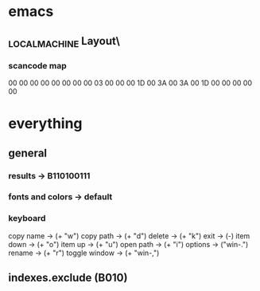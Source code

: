 * emacs
** \HKEY_LOCAL_MACHINE\SYSTEM\CurrentControlSet\Control\Keyboard Layout\
*** scancode map
00 00 00 00  00 00 00 00
03 00 00 00  1D 00 3A 00
3A 00 1D 00  00 00 00 00
* everything
** general
*** results -> B110100111
*** fonts and colors -> default
*** keyboard
copy name -> (+ "w")
copy path -> (+ "d")
delete -> (+ "k")
exit -> (-)
item down -> (+ "o")
item up -> (+ "u")
open path -> (+ "i")
options -> ("win-.")
rename -> (+ "r")
toggle window -> (+ "win-,")
** indexes.exclude (B010)
